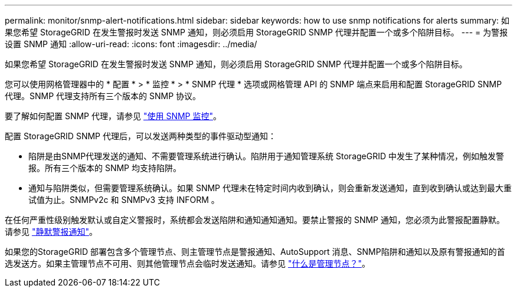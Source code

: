 ---
permalink: monitor/snmp-alert-notifications.html 
sidebar: sidebar 
keywords: how to use snmp notifications for alerts 
summary: 如果您希望 StorageGRID 在发生警报时发送 SNMP 通知，则必须启用 StorageGRID SNMP 代理并配置一个或多个陷阱目标。 
---
= 为警报设置 SNMP 通知
:allow-uri-read: 
:icons: font
:imagesdir: ../media/


[role="lead"]
如果您希望 StorageGRID 在发生警报时发送 SNMP 通知，则必须启用 StorageGRID SNMP 代理并配置一个或多个陷阱目标。

您可以使用网格管理器中的 * 配置 * > * 监控 * > * SNMP 代理 * 选项或网格管理 API 的 SNMP 端点来启用和配置 StorageGRID SNMP 代理。SNMP 代理支持所有三个版本的 SNMP 协议。

要了解如何配置 SNMP 代理，请参见 link:using-snmp-monitoring.html["使用 SNMP 监控"]。

配置 StorageGRID SNMP 代理后，可以发送两种类型的事件驱动型通知：

* 陷阱是由SNMP代理发送的通知、不需要管理系统进行确认。陷阱用于通知管理系统 StorageGRID 中发生了某种情况，例如触发警报。所有三个版本的 SNMP 均支持陷阱。
* 通知与陷阱类似，但需要管理系统确认。如果 SNMP 代理未在特定时间内收到确认，则会重新发送通知，直到收到确认或达到最大重试值为止。SNMPv2c 和 SNMPv3 支持 INFORM 。


在任何严重性级别触发默认或自定义警报时，系统都会发送陷阱和通知通知通知。要禁止警报的 SNMP 通知，您必须为此警报配置静默。请参见 link:silencing-alert-notifications.html["静默警报通知"]。

如果您的StorageGRID 部署包含多个管理节点、则主管理节点是警报通知、AutoSupport 消息、SNMP陷阱和通知以及原有警报通知的首选发送方。如果主管理节点不可用、则其他管理节点会临时发送通知。请参见 link:../admin/what-admin-node-is.html["什么是管理节点？"]。
